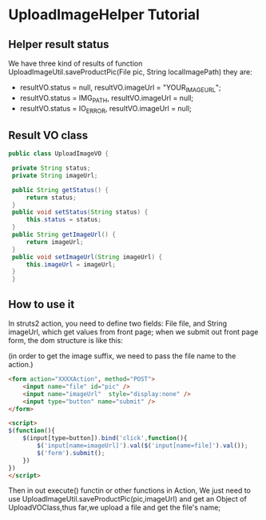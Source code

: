 *  UploadImageHelper Tutorial
** Helper result status
   We have three kind of results of function UploadImageUtil.saveProductPic(File pic, String localImagePath)
   they are:
   +  resultVO.status = null, resultVO.imageUrl =  "YOUR_IMAGE_URL";
   +  resultVO.status = IMG_PATH, resultVO.imageUrl = null;
   +  resultVO.status = IO_ERROR, resultVO.imageUrl = null;

** Result VO class
   
   #+BEGIN_SRC java
   public class UploadImageVO {
	
	private String status;
	private String imageUrl;
	
	public String getStatus() {
		return status;
	}
	public void setStatus(String status) {
		this.status = status;
	}
	public String getImageUrl() {
		return imageUrl;
	}
	public void setImageUrl(String imageUrl) {
		this.imageUrl = imageUrl;
	}
    }
   #+END_SRC
** How to use it
   In struts2 action, you need to define two fields: File file, and
   String imageUrl, which get values from front page; when we submit
   out front page form, the dom structure is like this:

   (in order to get the image suffix, we need to pass the file name to
   the action.)

   #+BEGIN_SRC html
   <form action="XXXXAction", method="POST">
       <input name="file" id="pic" />
       <input name="imageUrl"  style="display:none" />
       <input type="button" name="submit" />
   </form>  

   <script>
   $(function(){
       $(input[type=button]).bind('click',function(){
           $('input[name=imageUrl]').val($('input[name=file]').val());
           $('form').submit();
       })
   })
   </script>
   #+END_SRC

   Then in out execute() functin or other functions in Action, We
   just need to use UploadImageUtil.saveProductPic(pic,imageUrl) and 
   get an Object of UploadVOClass,thus far,we upload a file and get
   the file's name;


